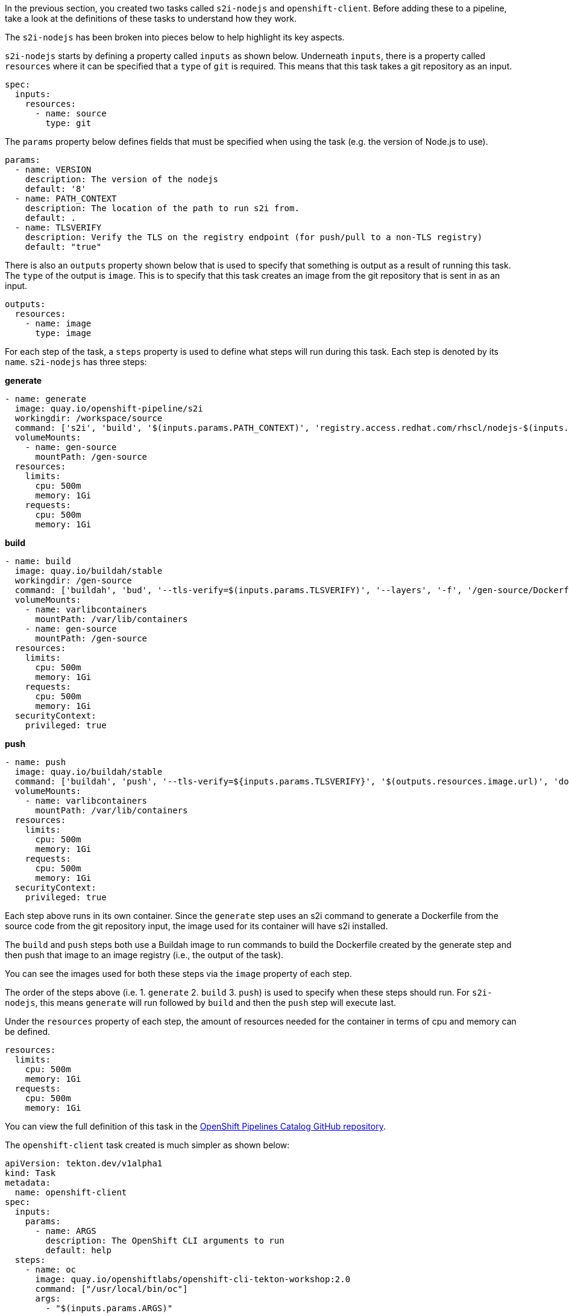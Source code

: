 In the previous section, you created two tasks called `s2i-nodejs` and `openshift-client`.
Before adding these to a pipeline, take a look at the definitions of these tasks
to understand how they work.

The `s2i-nodejs` has been broken into pieces below to help highlight its key aspects.

`s2i-nodejs` starts by defining a property called `inputs` as shown below. Underneath
`inputs`, there is a property called `resources` where it can be specified that a `type`
of `git` is required. This means that this task takes a git repository as an input.

[source,yaml]
----
spec:
  inputs:
    resources:
      - name: source
        type: git
----

The `params` property below defines fields that must be specified when using the task
(e.g. the version of Node.js to use).

[source,yaml]
----
params:
  - name: VERSION
    description: The version of the nodejs
    default: '8'
  - name: PATH_CONTEXT
    description: The location of the path to run s2i from.
    default: .
  - name: TLSVERIFY
    description: Verify the TLS on the registry endpoint (for push/pull to a non-TLS registry)
    default: "true"
----

There is also an `outputs` property shown below that is used to specify that something
is output as a result of running this task. The `type` of the output is `image`.
This is to specify that this task creates an image from the git repository that
is sent in as an input.

[source,yaml]
----
outputs:
  resources:
    - name: image
      type: image
----

For each step of the task, a `steps` property is used to define what steps will
run during this task. Each step is denoted by its `name`. `s2i-nodejs` has three steps:

**generate**

[source,yaml]
----
- name: generate
  image: quay.io/openshift-pipeline/s2i
  workingdir: /workspace/source
  command: ['s2i', 'build', '$(inputs.params.PATH_CONTEXT)', 'registry.access.redhat.com/rhscl/nodejs-$(inputs.params.VERSION)-rhel7', '--as-dockerfile', '/gen-source/Dockerfile.gen']
  volumeMounts:
    - name: gen-source
      mountPath: /gen-source
  resources:
    limits:
      cpu: 500m
      memory: 1Gi
    requests:
      cpu: 500m
      memory: 1Gi
----

**build**

[source,yaml]
----
- name: build
  image: quay.io/buildah/stable
  workingdir: /gen-source
  command: ['buildah', 'bud', '--tls-verify=$(inputs.params.TLSVERIFY)', '--layers', '-f', '/gen-source/Dockerfile.gen', '-t', '$(outputs.resources.image.url)', '.']
  volumeMounts:
    - name: varlibcontainers
      mountPath: /var/lib/containers
    - name: gen-source
      mountPath: /gen-source
  resources:
    limits:
      cpu: 500m
      memory: 1Gi
    requests:
      cpu: 500m
      memory: 1Gi
  securityContext:
    privileged: true
----

**push**

[source,yaml]
----
- name: push
  image: quay.io/buildah/stable
  command: ['buildah', 'push', '--tls-verify=${inputs.params.TLSVERIFY}', '$(outputs.resources.image.url)', 'docker://$(outputs.resources.image.url)']
  volumeMounts:
    - name: varlibcontainers
      mountPath: /var/lib/containers
  resources:
    limits:
      cpu: 500m
      memory: 1Gi
    requests:
      cpu: 500m
      memory: 1Gi
  securityContext:
    privileged: true
----

Each step above runs in its own container. Since the `generate` step uses an s2i
command to generate a Dockerfile from the source code from the git repository input,
the image used for its container will have s2i installed.

The `build` and `push` steps both use a Buildah image to run commands to build the Dockerfile created by the
generate step and then push that image to an image registry (i.e., the output of the task).

You can see the images used for both these steps via the `image` property of each step.

The order of the steps above (i.e. 1. `generate` 2. `build` 3. `push`) is used to specify
when these steps should run. For `s2i-nodejs`, this means `generate` will run followed
by `build` and then the `push` step will execute last.

Under the `resources` property of each step, the amount of resources needed for the
container in terms of cpu and memory can be defined.

[source,yaml]
----
resources:
  limits:
    cpu: 500m
    memory: 1Gi
  requests:
    cpu: 500m
    memory: 1Gi
----

You can view the full definition of this task in the link:https://github.com/openshift/pipelines-catalog/blob/master/s2i-nodejs/s2i-nodejs-task.yaml[OpenShift Pipelines Catalog GitHub repository].

The `openshift-client` task created is much simpler as shown below:

[source,yaml]
----
apiVersion: tekton.dev/v1alpha1
kind: Task
metadata:
  name: openshift-client
spec:
  inputs:
    params:
      - name: ARGS
        description: The OpenShift CLI arguments to run
        default: help
  steps:
    - name: oc
      image: quay.io/openshiftlabs/openshift-cli-tekton-workshop:2.0
      command: ["/usr/local/bin/oc"]
      args:
        - "$(inputs.params.ARGS)"
----

`openshift-client` doesn't have any inputs or outputs associated with it.
It also only has one step named `oc`.

This step uses an image with `oc` installed and runs the `oc` root command along with any
args passed to the step under the `args` property. This `task` allows you to run
any command with `oc`. You will use it to deploy the image created by the `s2i-nodejs`
task to OpenShift. You will see how this takes place in the next section.

In the next section, you will create a pipeline that uses the `s2i-nodejs` and
`openshift-client` tasks. Click Continue to move to the next section.

